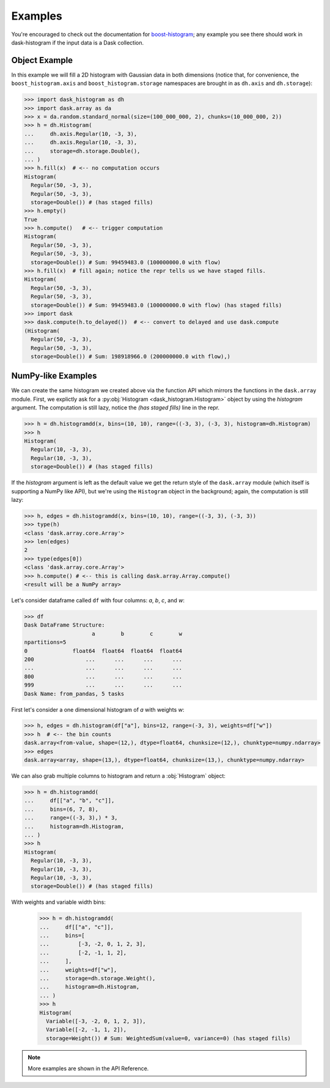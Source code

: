 Examples
--------

You're encouraged to check out the documentation for boost-histogram_;
any example you see there should work in dask-histogram if the input
data is a Dask collection.

Object Example
^^^^^^^^^^^^^^

In this example we will fill a 2D histogram with Gaussian data in both
dimensions (notice that, for convenience, the ``boost_histogram.axis``
and ``boost_histogram.storage`` namespaces are brought in as
``dh.axis`` and ``dh.storage``):

.. code-block:: python

   >>> import dask_histogram as dh
   >>> import dask.array as da
   >>> x = da.random.standard_normal(size=(100_000_000, 2), chunks=(10_000_000, 2))
   >>> h = dh.Histogram(
   ...     dh.axis.Regular(10, -3, 3),
   ...     dh.axis.Regular(10, -3, 3),
   ...     storage=dh.storage.Double(),
   ... )
   >>> h.fill(x)  # <-- no computation occurs
   Histogram(
     Regular(50, -3, 3),
     Regular(50, -3, 3),
     storage=Double()) # (has staged fills)
   >>> h.empty()
   True
   >>> h.compute()   # <-- trigger computation
   Histogram(
     Regular(50, -3, 3),
     Regular(50, -3, 3),
     storage=Double()) # Sum: 99459483.0 (100000000.0 with flow)
   >>> h.fill(x)  # fill again; notice the repr tells us we have staged fills.
   Histogram(
     Regular(50, -3, 3),
     Regular(50, -3, 3),
     storage=Double()) # Sum: 99459483.0 (100000000.0 with flow) (has staged fills)
   >>> import dask
   >>> dask.compute(h.to_delayed())  # <-- convert to delayed and use dask.compute
   (Histogram(
     Regular(50, -3, 3),
     Regular(50, -3, 3),
     storage=Double()) # Sum: 198918966.0 (200000000.0 with flow),)

NumPy-like Examples
^^^^^^^^^^^^^^^^^^^

We can create the same histogram we created above via the function API
which mirrors the functions in the ``dask.array`` module. First, we
explictly ask for a :py:obj:`Histogram <dask_histogram.Histogram>`
object by using the `histogram` argument. The computation is still
lazy, notice the `(has staged fills)` line in the repr.

.. code-block:: python

   >>> h = dh.histogramdd(x, bins=(10, 10), range=((-3, 3), (-3, 3), histogram=dh.Histogram)
   >>> h
   Histogram(
     Regular(10, -3, 3),
     Regular(10, -3, 3),
     storage=Double()) # (has staged fills)

If the `histogram` argument is left as the default value we get the
return style of the ``dask.array`` module (which itself is supporting
a NumPy like API), but we're using the ``Histogram`` object in the
background; again, the computation is still lazy:

.. code-block:: python

   >>> h, edges = dh.histogramdd(x, bins=(10, 10), range=((-3, 3), (-3, 3))
   >>> type(h)
   <class 'dask.array.core.Array'>
   >>> len(edges)
   2
   >>> type(edges[0])
   <class 'dask.array.core.Array'>
   >>> h.compute() # <-- this is calling dask.array.Array.compute()
   <result will be a NumPy array>

.. _boost-histogram: https://boost-histogram.readthedocs.io/en/latest/
.. _Dask: https://docs.dask.org/en/latest/

Let's consider dataframe called ``df`` with four columns: `a`, `b`,
`c`, and `w`:

.. code-block:: python

   >>> df
   Dask DataFrame Structure:
                        a        b        c        w
   npartitions=5
   0              float64  float64  float64  float64
   200                ...      ...      ...      ...
   ...                ...      ...      ...      ...
   800                ...      ...      ...      ...
   999                ...      ...      ...      ...
   Dask Name: from_pandas, 5 tasks

First let's consider a one dimensional histogram of `a` with weights `w`:

.. code-block:: python

   >>> h, edges = dh.histogram(df["a"], bins=12, range=(-3, 3), weights=df["w"])
   >>> h  # <-- the bin counts
   dask.array<from-value, shape=(12,), dtype=float64, chunksize=(12,), chunktype=numpy.ndarray>
   >>> edges
   dask.array<array, shape=(13,), dtype=float64, chunksize=(13,), chunktype=numpy.ndarray>

We can also grab multiple columns to histogram and return a
:obj:`Histogram` object:

.. code-block:: python

   >>> h = dh.histogramdd(
   ...     df[["a", "b", "c"]],
   ...     bins=(6, 7, 8),
   ...     range=((-3, 3),) * 3,
   ...     histogram=dh.Histogram,
   ... )
   >>> h
   Histogram(
     Regular(10, -3, 3),
     Regular(10, -3, 3),
     Regular(10, -3, 3),
     storage=Double()) # (has staged fills)

With weights and variable width bins:

   >>> h = dh.histogramdd(
   ...     df[["a", "c"]],
   ...     bins=[
   ...         [-3, -2, 0, 1, 2, 3],
   ...         [-2, -1, 1, 2],
   ...     ],
   ...     weights=df["w"],
   ...     storage=dh.storage.Weight(),
   ...     histogram=dh.Histogram,
   ... )
   >>> h
   Histogram(
     Variable([-3, -2, 0, 1, 2, 3]),
     Variable([-2, -1, 1, 2]),
     storage=Weight()) # Sum: WeightedSum(value=0, variance=0) (has staged fills)

.. note:: More examples are shown in the API Reference.
